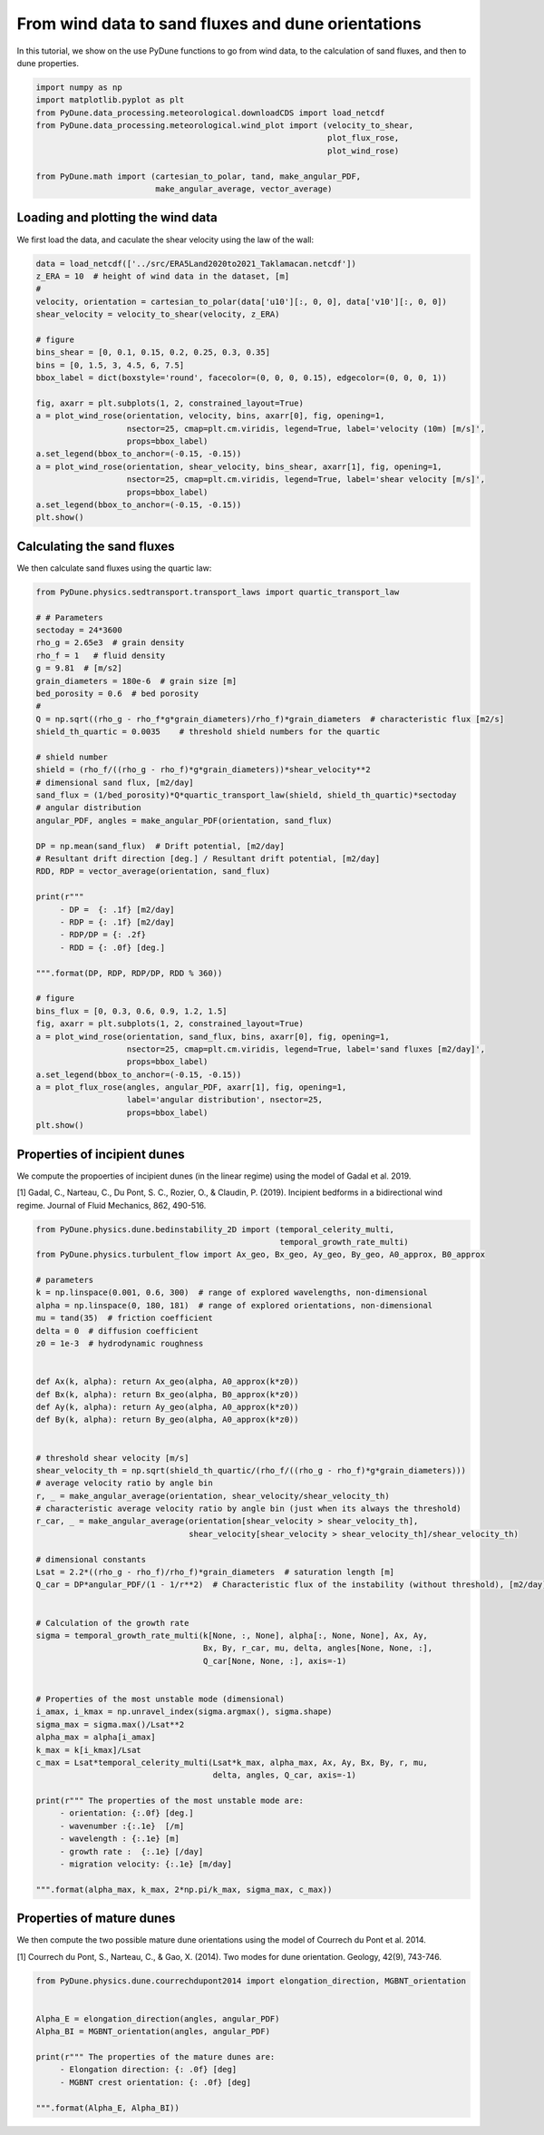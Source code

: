 
.. DO NOT EDIT.
.. THIS FILE WAS AUTOMATICALLY GENERATED BY SPHINX-GALLERY.
.. TO MAKE CHANGES, EDIT THE SOURCE PYTHON FILE:
.. "examples/tutorials/plot_windtofluxtodune.py"
.. LINE NUMBERS ARE GIVEN BELOW.

.. only:: html

    .. note::
        :class: sphx-glr-download-link-note

        Click :ref:`here <sphx_glr_download_examples_tutorials_plot_windtofluxtodune.py>`
        to download the full example code

.. rst-class:: sphx-glr-example-title

.. _sphx_glr_examples_tutorials_plot_windtofluxtodune.py:


===================================================
From wind data to sand fluxes and dune orientations
===================================================

In this tutorial, we show on the use PyDune functions to go from wind data,
to the calculation of sand fluxes, and then to dune properties.

.. GENERATED FROM PYTHON SOURCE LINES 9-20

.. code-block:: default


    import numpy as np
    import matplotlib.pyplot as plt
    from PyDune.data_processing.meteorological.downloadCDS import load_netcdf
    from PyDune.data_processing.meteorological.wind_plot import (velocity_to_shear,
                                                                 plot_flux_rose,
                                                                 plot_wind_rose)

    from PyDune.math import (cartesian_to_polar, tand, make_angular_PDF,
                             make_angular_average, vector_average)








.. GENERATED FROM PYTHON SOURCE LINES 21-26

Loading and plotting the wind data
==================================

We first load the data, and caculate the shear velocity using the law of the wall:


.. GENERATED FROM PYTHON SOURCE LINES 26-48

.. code-block:: default

    data = load_netcdf(['../src/ERA5Land2020to2021_Taklamacan.netcdf'])
    z_ERA = 10  # height of wind data in the dataset, [m]
    #
    velocity, orientation = cartesian_to_polar(data['u10'][:, 0, 0], data['v10'][:, 0, 0])
    shear_velocity = velocity_to_shear(velocity, z_ERA)

    # figure
    bins_shear = [0, 0.1, 0.15, 0.2, 0.25, 0.3, 0.35]
    bins = [0, 1.5, 3, 4.5, 6, 7.5]
    bbox_label = dict(boxstyle='round', facecolor=(0, 0, 0, 0.15), edgecolor=(0, 0, 0, 1))

    fig, axarr = plt.subplots(1, 2, constrained_layout=True)
    a = plot_wind_rose(orientation, velocity, bins, axarr[0], fig, opening=1,
                       nsector=25, cmap=plt.cm.viridis, legend=True, label='velocity (10m) [m/s]',
                       props=bbox_label)
    a.set_legend(bbox_to_anchor=(-0.15, -0.15))
    a = plot_wind_rose(orientation, shear_velocity, bins_shear, axarr[1], fig, opening=1,
                       nsector=25, cmap=plt.cm.viridis, legend=True, label='shear velocity [m/s]',
                       props=bbox_label)
    a.set_legend(bbox_to_anchor=(-0.15, -0.15))
    plt.show()




.. image-sg:: /examples/tutorials/images/sphx_glr_plot_windtofluxtodune_001.png
   :alt: plot windtofluxtodune
   :srcset: /examples/tutorials/images/sphx_glr_plot_windtofluxtodune_001.png
   :class: sphx-glr-single-img





.. GENERATED FROM PYTHON SOURCE LINES 49-53

Calculating the sand fluxes
===========================

We then calculate sand fluxes using the quartic law:

.. GENERATED FROM PYTHON SOURCE LINES 53-98

.. code-block:: default


    from PyDune.physics.sedtransport.transport_laws import quartic_transport_law

    # # Parameters
    sectoday = 24*3600
    rho_g = 2.65e3  # grain density
    rho_f = 1   # fluid density
    g = 9.81  # [m/s2]
    grain_diameters = 180e-6  # grain size [m]
    bed_porosity = 0.6  # bed porosity
    #
    Q = np.sqrt((rho_g - rho_f*g*grain_diameters)/rho_f)*grain_diameters  # characteristic flux [m2/s]
    shield_th_quartic = 0.0035    # threshold shield numbers for the quartic

    # shield number
    shield = (rho_f/((rho_g - rho_f)*g*grain_diameters))*shear_velocity**2
    # dimensional sand flux, [m2/day]
    sand_flux = (1/bed_porosity)*Q*quartic_transport_law(shield, shield_th_quartic)*sectoday
    # angular distribution
    angular_PDF, angles = make_angular_PDF(orientation, sand_flux)

    DP = np.mean(sand_flux)  # Drift potential, [m2/day]
    # Resultant drift direction [deg.] / Resultant drift potential, [m2/day]
    RDD, RDP = vector_average(orientation, sand_flux)

    print(r"""
         - DP =  {: .1f} [m2/day]
         - RDP = {: .1f} [m2/day]
         - RDP/DP = {: .2f}
         - RDD = {: .0f} [deg.]

    """.format(DP, RDP, RDP/DP, RDD % 360))

    # figure
    bins_flux = [0, 0.3, 0.6, 0.9, 1.2, 1.5]
    fig, axarr = plt.subplots(1, 2, constrained_layout=True)
    a = plot_wind_rose(orientation, sand_flux, bins, axarr[0], fig, opening=1,
                       nsector=25, cmap=plt.cm.viridis, legend=True, label='sand fluxes [m2/day]',
                       props=bbox_label)
    a.set_legend(bbox_to_anchor=(-0.15, -0.15))
    a = plot_flux_rose(angles, angular_PDF, axarr[1], fig, opening=1,
                       label='angular distribution', nsector=25,
                       props=bbox_label)
    plt.show()




.. image-sg:: /examples/tutorials/images/sphx_glr_plot_windtofluxtodune_002.png
   :alt: plot windtofluxtodune
   :srcset: /examples/tutorials/images/sphx_glr_plot_windtofluxtodune_002.png
   :class: sphx-glr-single-img


.. rst-class:: sphx-glr-script-out

 Out:

 .. code-block:: none


         - DP =   2.2 [m2/day]
         - RDP =  0.7 [m2/day]
         - RDP/DP =  0.32
         - RDD =  219 [deg.]






.. GENERATED FROM PYTHON SOURCE LINES 99-105

Properties of incipient dunes
=============================

We compute the propoerties of incipient dunes (in the linear regime) using the model of Gadal et al. 2019.

[1] Gadal, C., Narteau, C., Du Pont, S. C., Rozier, O., & Claudin, P. (2019). Incipient bedforms in a bidirectional wind regime. Journal of Fluid Mechanics, 862, 490-516.

.. GENERATED FROM PYTHON SOURCE LINES 105-160

.. code-block:: default


    from PyDune.physics.dune.bedinstability_2D import (temporal_celerity_multi,
                                                       temporal_growth_rate_multi)
    from PyDune.physics.turbulent_flow import Ax_geo, Bx_geo, Ay_geo, By_geo, A0_approx, B0_approx

    # parameters
    k = np.linspace(0.001, 0.6, 300)  # range of explored wavelengths, non-dimensional
    alpha = np.linspace(0, 180, 181)  # range of explored orientations, non-dimensional
    mu = tand(35)  # friction coefficient
    delta = 0  # diffusion coefficient
    z0 = 1e-3  # hydrodynamic roughness


    def Ax(k, alpha): return Ax_geo(alpha, A0_approx(k*z0))
    def Bx(k, alpha): return Bx_geo(alpha, B0_approx(k*z0))
    def Ay(k, alpha): return Ay_geo(alpha, A0_approx(k*z0))
    def By(k, alpha): return By_geo(alpha, A0_approx(k*z0))


    # threshold shear velocity [m/s]
    shear_velocity_th = np.sqrt(shield_th_quartic/(rho_f/((rho_g - rho_f)*g*grain_diameters)))
    # average velocity ratio by angle bin
    r, _ = make_angular_average(orientation, shear_velocity/shear_velocity_th)
    # characteristic average velocity ratio by angle bin (just when its always the threshold)
    r_car, _ = make_angular_average(orientation[shear_velocity > shear_velocity_th],
                                    shear_velocity[shear_velocity > shear_velocity_th]/shear_velocity_th)

    # dimensional constants
    Lsat = 2.2*((rho_g - rho_f)/rho_f)*grain_diameters  # saturation length [m]
    Q_car = DP*angular_PDF/(1 - 1/r**2)  # Characteristic flux of the instability (without threshold), [m2/day]


    # Calculation of the growth rate
    sigma = temporal_growth_rate_multi(k[None, :, None], alpha[:, None, None], Ax, Ay,
                                       Bx, By, r_car, mu, delta, angles[None, None, :],
                                       Q_car[None, None, :], axis=-1)


    # Properties of the most unstable mode (dimensional)
    i_amax, i_kmax = np.unravel_index(sigma.argmax(), sigma.shape)
    sigma_max = sigma.max()/Lsat**2
    alpha_max = alpha[i_amax]
    k_max = k[i_kmax]/Lsat
    c_max = Lsat*temporal_celerity_multi(Lsat*k_max, alpha_max, Ax, Ay, Bx, By, r, mu,
                                         delta, angles, Q_car, axis=-1)

    print(r""" The properties of the most unstable mode are:
         - orientation: {:.0f} [deg.]
         - wavenumber :{:.1e}  [/m]
         - wavelength : {:.1e} [m]
         - growth rate :  {:.1e} [/day]
         - migration velocity: {:.1e} [m/day]

    """.format(alpha_max, k_max, 2*np.pi/k_max, sigma_max, c_max))





.. rst-class:: sphx-glr-script-out

 Out:

 .. code-block:: none

     The properties of the most unstable mode are:
         - orientation: 134 [deg.]
         - wavenumber :5.7e-01  [/m]
         - wavelength : 1.1e+01 [m]
         - growth rate :  5.5e-01 [/day]
         - migration velocity: 6.7e+00 [m/day]






.. GENERATED FROM PYTHON SOURCE LINES 161-167

Properties of mature dunes
==========================

We then compute the two possible mature dune orientations using the model of Courrech du Pont et al. 2014.

[1] Courrech du Pont, S., Narteau, C., & Gao, X. (2014). Two modes for dune orientation. Geology, 42(9), 743-746.

.. GENERATED FROM PYTHON SOURCE LINES 167-179

.. code-block:: default


    from PyDune.physics.dune.courrechdupont2014 import elongation_direction, MGBNT_orientation


    Alpha_E = elongation_direction(angles, angular_PDF)
    Alpha_BI = MGBNT_orientation(angles, angular_PDF)

    print(r""" The properties of the mature dunes are:
         - Elongation direction: {: .0f} [deg]
         - MGBNT crest orientation: {: .0f} [deg]

    """.format(Alpha_E, Alpha_BI))




.. rst-class:: sphx-glr-script-out

 Out:

 .. code-block:: none

     The properties of the mature dunes are:
         - Elongation direction:  224 [deg]
         - MGBNT crest orientation:  109 [deg]







.. rst-class:: sphx-glr-timing

   **Total running time of the script:** ( 0 minutes  5.130 seconds)


.. _sphx_glr_download_examples_tutorials_plot_windtofluxtodune.py:


.. only :: html

 .. container:: sphx-glr-footer
    :class: sphx-glr-footer-example



  .. container:: sphx-glr-download sphx-glr-download-python

     :download:`Download Python source code: plot_windtofluxtodune.py <plot_windtofluxtodune.py>`



  .. container:: sphx-glr-download sphx-glr-download-jupyter

     :download:`Download Jupyter notebook: plot_windtofluxtodune.ipynb <plot_windtofluxtodune.ipynb>`


.. only:: html

 .. rst-class:: sphx-glr-signature

    `Gallery generated by Sphinx-Gallery <https://sphinx-gallery.github.io>`_

